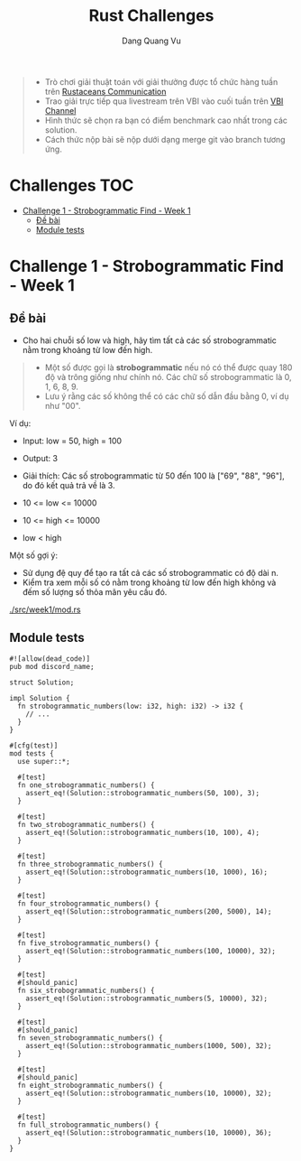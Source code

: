 #+TITLE: Rust Challenges
#+DESCRIPTION: Các Challenges hàng tuần - có giải thưởng.
#+AUTHOR: Dang Quang Vu
#+EMAIL: eamondang@gmail.com

#+begin_quote
+ Trò chơi giải thuật toán với giải thưởng được tổ chức hàng tuần trên [[https://discord.gg/MwQSTmuV5w][Rustaceans Communication]]
+ Trao giải trực tiếp qua livestream trên VBI vào cuối tuần trên [[https://www.youtube.com/@VBIBlockchainAcademy][VBI Channel]]
+ Hình thức sẽ chọn ra bạn có điểm benchmark cao nhất trong các solution.
+ Cách thức nộp bài sẽ nộp dưới dạng merge git vào branch tương ứng.
#+end_quote

* Challenges :TOC:
- [[#challenge-1---strobogrammatic-find---week-1][Challenge 1 - Strobogrammatic Find - Week 1]]
  - [[#đề-bài][Đề bài]]
  - [[#module-tests][Module tests]]

* Challenge 1 - Strobogrammatic Find - Week 1
** Đề bài
+ Cho hai chuỗi số low và high, hãy tìm tất cả các số strobogrammatic nằm trong khoảng từ low đến high.
#+begin_quote
+ Một số được gọi là *strobogrammatic* nếu nó có thể được quay 180 độ và trông giống như chính nó. Các chữ số strobogrammatic là 0, 1, 6, 8, 9.
+ Lưu ý rằng các số không thể có các chữ số dẫn đầu bằng 0, ví dụ như "00".
#+end_quote

Ví dụ:
+ Input: low = 50, high = 100
+ Output: 3
+ Giải thích: Các số strobogrammatic từ 50 đến 100 là ["69", "88", "96"], do đó kết quả trả về là 3.

+ 10 <= low <= 10000
+ 10 <= high <= 10000
+ low < high

Một số gợi ý:
+ Sử dụng đệ quy để tạo ra tất cả các số strobogrammatic có độ dài n.
+ Kiểm tra xem mỗi số có nằm trong khoảng từ low đến high không và đếm số lượng số thỏa mãn yêu cầu đó.

[[./src/week1/mod.rs]]

** Module tests
#+begin_src rustic
#![allow(dead_code)]
pub mod discord_name;

struct Solution;

impl Solution {
  fn strobogrammatic_numbers(low: i32, high: i32) -> i32 {
    // ...
  }
}

#[cfg(test)]
mod tests {
  use super::*;

  #[test]
  fn one_strobogrammatic_numbers() {
    assert_eq!(Solution::strobogrammatic_numbers(50, 100), 3);
  }

  #[test]
  fn two_strobogrammatic_numbers() {
    assert_eq!(Solution::strobogrammatic_numbers(10, 100), 4);
  }

  #[test]
  fn three_strobogrammatic_numbers() {
    assert_eq!(Solution::strobogrammatic_numbers(10, 1000), 16);
  }

  #[test]
  fn four_strobogrammatic_numbers() {
    assert_eq!(Solution::strobogrammatic_numbers(200, 5000), 14);
  }

  #[test]
  fn five_strobogrammatic_numbers() {
    assert_eq!(Solution::strobogrammatic_numbers(100, 10000), 32);
  }

  #[test]
  #[should_panic]
  fn six_strobogrammatic_numbers() {
    assert_eq!(Solution::strobogrammatic_numbers(5, 10000), 32);
  }

  #[test]
  #[should_panic]
  fn seven_strobogrammatic_numbers() {
    assert_eq!(Solution::strobogrammatic_numbers(1000, 500), 32);
  }

  #[test]
  #[should_panic]
  fn eight_strobogrammatic_numbers() {
    assert_eq!(Solution::strobogrammatic_numbers(10, 10000), 32);
  }

  #[test]
  fn full_strobogrammatic_numbers() {
    assert_eq!(Solution::strobogrammatic_numbers(10, 10000), 36);
  }
}
#+end_src

